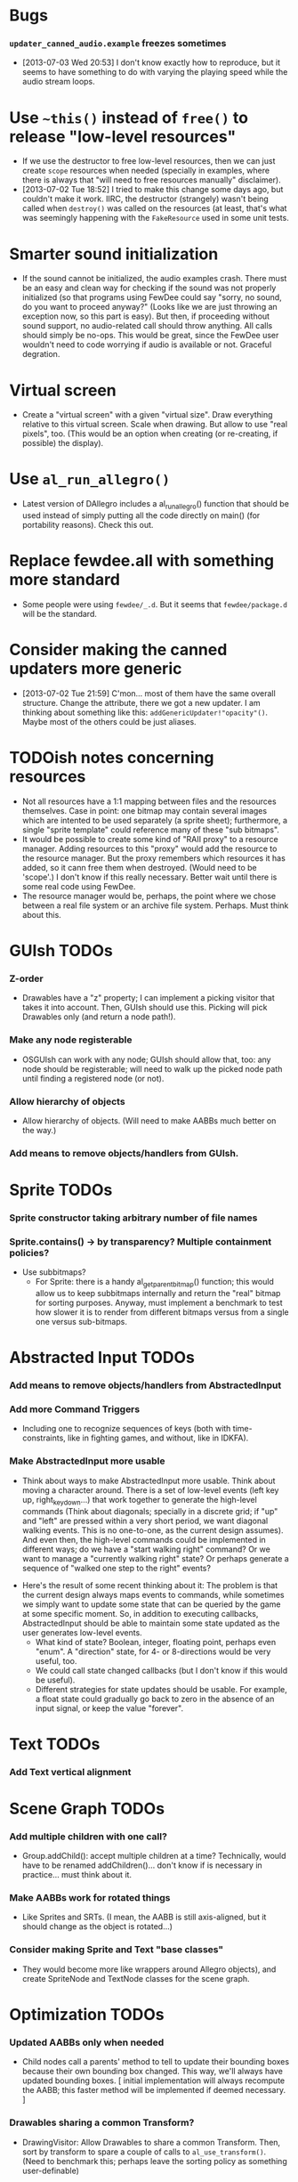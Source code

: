 #+STARTUP: overview hidestars odd

* Bugs
*** =updater_canned_audio.example= freezes sometimes
    - [2013-07-03 Wed 20:53] I don't know exactly how to reproduce,
      but it seems to have something to do with varying the playing
      speed while the audio stream loops.
* Use =~this()= instead of =free()= to release "low-level resources"
  - If we use the destructor to free low-level resources, then we can
    just create =scope= resources when needed (specially in examples,
    where there is always that "will need to free resources manually"
    disclaimer).
  - [2013-07-02 Tue 18:52] I tried to make this change some days ago,
    but couldn't make it work. IIRC, the destructor (strangely) wasn't
    being called when =destroy()= was called on the resources (at
    least, that's what was seemingly happening with the =FakeResource=
    used in some unit tests.

* Smarter sound initialization
  - If the sound cannot be initialized, the audio examples
    crash. There must be an easy and clean way for checking if the
    sound was not properly initialized (so that programs using FewDee
    could say "sorry, no sound, do you want to proceed anyway?"
    (Looks like we are just throwing an exception now, so this part is
    easy). But then, if proceeding without sound support, no
    audio-related call should throw anything. All calls should simply
    be no-ops. This would be great, since the FewDee user wouldn't
    need to code worrying if audio is available or not. Graceful
    degration.

* Virtual screen
   - Create a "virtual screen" with a given "virtual size". Draw
     everything relative to this virtual screen. Scale when
     drawing. But allow to use "real pixels", too. (This would be an
     option when creating (or re-creating, if possible) the display).

* Use =al_run_allegro()=
   - Latest version of DAllegro includes a al_run_allegro() function
     that should be used instead of simply putting all the code
     directly on main() (for portability reasons). Check this out.

* Replace fewdee.all with something more standard
   - Some people were using =fewdee/_.d=. But it seems that
     =fewdee/package.d= will be the standard.

* Consider making the canned updaters more generic
  - [2013-07-02 Tue 21:59] C'mon... most of them have the same overall
    structure. Change the attribute, there we got a new updater. I am
    thinking about something like this:
    =addGenericUpdater!"opacity"()=. Maybe most of the others could be
    just aliases.
* TODOish notes concerning resources
   - Not all resources have a 1:1 mapping between files and the
     resources themselves. Case in point: one bitmap may contain
     several images which are intented to be used separately (a sprite
     sheet); furthermore, a single "sprite template" could reference
     many of these "sub bitmaps".
   - It would be possible to create some kind of "RAII proxy" to a
     resource manager. Adding resources to this "proxy" would add the
     resource to the resource manager. But the proxy remembers which
     resources it has added, so it cann free them when
     destroyed. (Would need to be 'scope'.) I don't know if this
     really necessary. Better wait until there is some real code using
     FewDee.
   - The resource manager would be, perhaps, the point where we chose
     between a real file system or an archive file
     system. Perhaps. Must think about this.

* GUIsh TODOs
*** Z-order
    - Drawables have a "z" property; I can implement a picking visitor
      that takes it into account. Then, GUIsh should use this. Picking
      will pick Drawables only (and return a node path!).
*** Make any node registerable
    - OSGUIsh can work with any node; GUIsh should allow that, too:
      any node should be registerable; will need to walk up the picked
      node path until finding a registered node (or not).
*** Allow hierarchy of objects
    - Allow hierarchy of objects. (Will need to make AABBs much better
      on the way.)
*** Add means to remove objects/handlers from GUIsh.

* Sprite TODOs
*** Sprite constructor taking arbitrary number of file names
*** Sprite.contains() -> by transparency? Multiple containment policies?
  * Use subbitmaps?
    - For Sprite: there is a handy al_get_parent_bitmap() function;
      this would allow us to keep subbitmaps internally and return the
      "real" bitmap for sorting purposes. Anyway, must implement a
      benchmark to test how slower it is to render from different
      bitmaps versus from a single one versus sub-bitmaps.

* Abstracted Input TODOs
*** Add means to remove objects/handlers from AbstractedInput
*** Add more Command Triggers
    - Including one to recognize sequences of keys (both with
      time-constraints, like in fighting games, and without, like in
      IDKFA).
*** Make AbstractedInput more usable
    - Think about ways to make AbstractedInput more usable. Think
      about moving a character around. There is a set of low-level
      events (left key up, right_key_down...) that work together to
      generate the high-level commands (Think about diagonals;
      specially in a discrete grid; if "up" and "left" are pressed
      within a very short period, we want diagonal walking
      events. This is no one-to-one, as the current design
      assumes). And even then, the high-level commands could be
      implemented in different ways; do we have a "start walking
      right" command? Or we want to manage a "currently walking right"
      state? Or perhaps generate a sequence of "walked one step to the
      right" events?
   - Here's the result of some recent thinking about it: The problem
     is that the current design always maps events to commands, while
     sometimes we simply want to update some state that can be queried
     by the game at some specific moment. So, in addition to executing
     callbacks, AbstractedInput should be able to maintain some state
     updated as the user generates low-level events.
      - What kind of state? Boolean, integer, floating point, perhaps
        even "enum". A "direction" state, for 4- or 8-directions would
        be very useful, too.
      - We could call state changed callbacks (but I don't know if
        this would be useful).
      - Different strategies for state updates should be usable. For
        example, a float state could gradually go back to zero in the
        absence of an input signal, or keep the value "forever".

* Text TODOs
*** Add Text vertical alignment

* Scene Graph TODOs
*** Add multiple children with one call?
    - Group.addChild(): accept multiple children at a time?
      Technically, would have to be renamed addChildren()... don't
      know if is necessary in practice... must think about it.
*** Make AABBs work for rotated things
    - Like Sprites and SRTs. (I mean, the AABB is still axis-aligned,
      but it should change as the object is rotated...)
*** Consider making Sprite and Text "base classes"
    - They would become more like wrappers around Allegro objects),
      and create SpriteNode and TextNode classes for the scene graph.

* Optimization TODOs
*** Updated AABBs only when needed
    - Child nodes call a parents' method to tell to update their
      bounding boxes because their own bounding box changed. This way,
      we'll always have updated bounding boxes. [ initial
      implementation will always recompute the AABB; this faster
      method will be implemented if deemed necessary. ]
*** Drawables sharing a common Transform?
    - DrawingVisitor: Allow Drawables to share a common
      Transform. Then, sort by transform to spare a couple of calls to
      =al_use_transform()=. (Need to benchmark this; perhaps leave the
      sorting policy as something user-definable)
*** Sort by bitmap when drawing the scene graph
    - DrawingVisitor: Add a 'bitmap' property to Drawables. Then, sort
      by bitmap to avoid changing texture from draw to draw. BTW,
      remember to take subbitmaps into account. (Need to benchmark
      this; perhaps leave the sorting policy as something
      user-definable)

* Longer term TODOs
*** Hide Allegro completelly?
    - Consider hiding Allegro completely. Or perhaps allow multiple
      back-ends.

*** Find a decent way to represent input devices uniquely
    - Think about a decent way to represent input devices
      uniquely. Also, consider that joysticks can be plugged or
      unplugged at any time. This should be supported.
